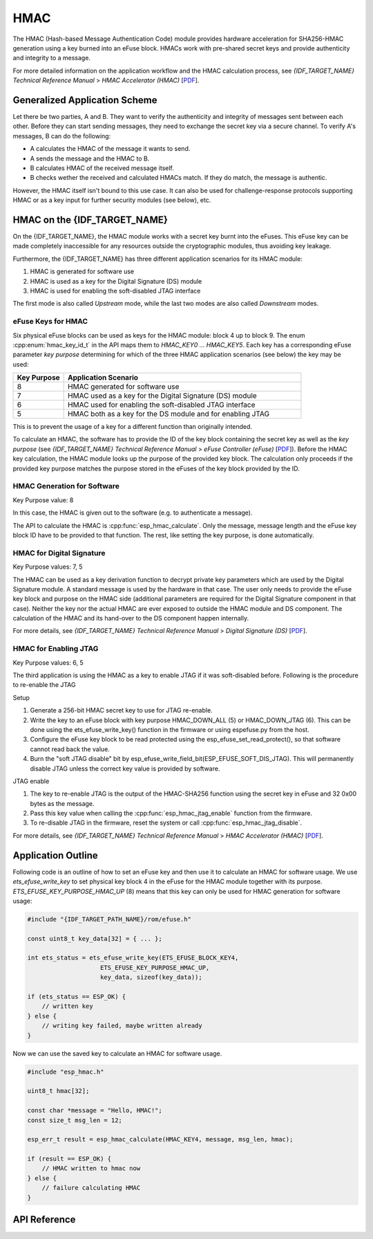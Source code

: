 HMAC
====

The HMAC (Hash-based Message Authentication Code) module provides hardware acceleration for SHA256-HMAC generation using a key burned into an eFuse block.
HMACs work with pre-shared secret keys and provide authenticity and integrity to a message.

For more detailed information on the application workflow and the HMAC calculation process, see *{IDF_TARGET_NAME} Technical Reference Manual* > *HMAC Accelerator (HMAC)* [`PDF <{IDF_TARGET_TRM_EN_URL}#hmac>`__].

Generalized Application Scheme
------------------------------
Let there be two parties, A and B. They want to verify the authenticity and integrity of messages sent between each other.
Before they can start sending messages, they need to exchange the secret key via a secure channel.
To verify A's messages, B can do the following:

- A calculates the HMAC of the message it wants to send.
- A sends the message and the HMAC to B.
- B calculates HMAC of the received message itself.
- B checks wether the received and calculated HMACs match.
  If they do match, the message is authentic.

However, the HMAC itself isn't bound to this use case.
It can also be used for challenge-response protocols supporting HMAC or as a key input for further security modules (see below), etc.

HMAC on the {IDF_TARGET_NAME}
-----------------------------
On the {IDF_TARGET_NAME}, the HMAC module works with a secret key burnt into the eFuses.
This eFuse key can be made completely inaccessible for any resources outside the cryptographic modules, thus avoiding key leakage.

Furthermore, the {IDF_TARGET_NAME} has three different application scenarios for its HMAC module:

#. HMAC is generated for software use
#. HMAC is used as a key for the Digital Signature (DS) module
#. HMAC is used for enabling the soft-disabled JTAG interface

The first mode is also called *Upstream* mode, while the last two modes are also called *Downstream* modes.

eFuse Keys for HMAC
^^^^^^^^^^^^^^^^^^^
Six physical eFuse blocks can be used as keys for the HMAC module: block 4 up to block 9.
The enum :cpp:enum:`hmac_key_id_t` in the API maps them to `HMAC_KEY0 ... HMAC_KEY5`.
Each key has a corresponding eFuse parameter *key purpose* determining for which of the three HMAC application scenarios (see below) the key may be used:

.. list-table::
   :widths: 15 70
   :header-rows: 1

   * - Key Purpose
     - Application Scenario
   * - 8
     - HMAC generated for software use
   * - 7
     - HMAC used as a key for the Digital Signature (DS) module
   * - 6
     - HMAC used for enabling the soft-disabled JTAG interface
   * - 5
     - HMAC both as a key for the DS module and for enabling JTAG

This is to prevent the usage of a key for a different function than originally intended.

To calculate an HMAC, the software has to provide the ID of the key block containing the secret key as well as the *key purpose* (see *{IDF_TARGET_NAME} Technical Reference Manual* > *eFuse Controller (eFuse)* [`PDF <{IDF_TARGET_TRM_EN_URL}#efuse>`__]).
Before the HMAC key calculation, the HMAC module looks up the purpose of the provided key block.
The calculation only proceeds if the provided key purpose matches the purpose stored in the eFuses of the key block provided by the ID.

HMAC Generation for Software
^^^^^^^^^^^^^^^^^^^^^^^^^^^^
Key Purpose value: 8

In this case, the HMAC is given out to the software (e.g. to authenticate a message).

The API to calculate the HMAC is :cpp:func:`esp_hmac_calculate`.
Only the message, message length and the eFuse key block ID have to be provided to that function.
The rest, like setting the key purpose, is done automatically.

HMAC for Digital Signature
^^^^^^^^^^^^^^^^^^^^^^^^^^
Key Purpose values: 7, 5

The HMAC can be used as a key derivation function to decrypt private key parameters which are used by the Digital Signature module.
A standard message is used by the hardware in that case.
The user only needs to provide the eFuse key block and purpose on the HMAC side (additional parameters are required for the Digital Signature component in that case).
Neither the key nor the actual HMAC are ever exposed to outside the HMAC module and DS component.
The calculation of the HMAC and its hand-over to the DS component happen internally.

For more details, see *{IDF_TARGET_NAME} Technical Reference Manual* > *Digital Signature (DS)* [`PDF <{IDF_TARGET_TRM_EN_URL}#digsig>`__].

HMAC for Enabling JTAG
^^^^^^^^^^^^^^^^^^^^^^
Key Purpose values: 6, 5

The third application is using the HMAC as a key to enable JTAG if it was soft-disabled before.
Following is the procedure to re-enable the JTAG

Setup

1. Generate a 256-bit HMAC secret key to use for JTAG re-enable.
2. Write the key to an eFuse block with key purpose HMAC_DOWN_ALL (5) or HMAC_DOWN_JTAG (6). This can be done using the ets_efuse_write_key() function in the firmware or using espefuse.py from the host.
3. Configure the eFuse key block to be read protected using the esp_efuse_set_read_protect(), so that software cannot read back the value.
4. Burn the "soft JTAG disable" bit by esp_efuse_write_field_bit(ESP_EFUSE_SOFT_DIS_JTAG). This will permanently disable JTAG unless the correct key value is provided by software.

JTAG enable

1. The key to re-enable JTAG is the output of the HMAC-SHA256 function using the secret key in eFuse and 32 0x00 bytes as the message.
2. Pass this key value when calling the :cpp:func:`esp_hmac_jtag_enable` function from the firmware.
3. To re-disable JTAG in the firmware, reset the system or call :cpp:func:`esp_hmac_jtag_disable`.

For more details, see *{IDF_TARGET_NAME} Technical Reference Manual* > *HMAC Accelerator (HMAC)* [`PDF <{IDF_TARGET_TRM_EN_URL}#hmac>`__].


Application Outline
-------------------

Following code is an outline of how to set an eFuse key and then use it to calculate an HMAC for software usage.
We use `ets_efuse_write_key` to set physical key block 4 in the eFuse for the HMAC module together with its purpose.
`ETS_EFUSE_KEY_PURPOSE_HMAC_UP` (8) means that this key can only be used for HMAC generation for software usage:

.. code-block:: c

    #include "{IDF_TARGET_PATH_NAME}/rom/efuse.h"

    const uint8_t key_data[32] = { ... };

    int ets_status = ets_efuse_write_key(ETS_EFUSE_BLOCK_KEY4,
                        ETS_EFUSE_KEY_PURPOSE_HMAC_UP,
                        key_data, sizeof(key_data));

    if (ets_status == ESP_OK) {
        // written key
    } else {
        // writing key failed, maybe written already
    }

Now we can use the saved key to calculate an HMAC for software usage.

.. code-block:: c

    #include "esp_hmac.h"

    uint8_t hmac[32];

    const char *message = "Hello, HMAC!";
    const size_t msg_len = 12;

    esp_err_t result = esp_hmac_calculate(HMAC_KEY4, message, msg_len, hmac);

    if (result == ESP_OK) {
        // HMAC written to hmac now
    } else {
        // failure calculating HMAC
    }

API Reference
-------------

.. include-build-file:: inc/esp_hmac.inc
